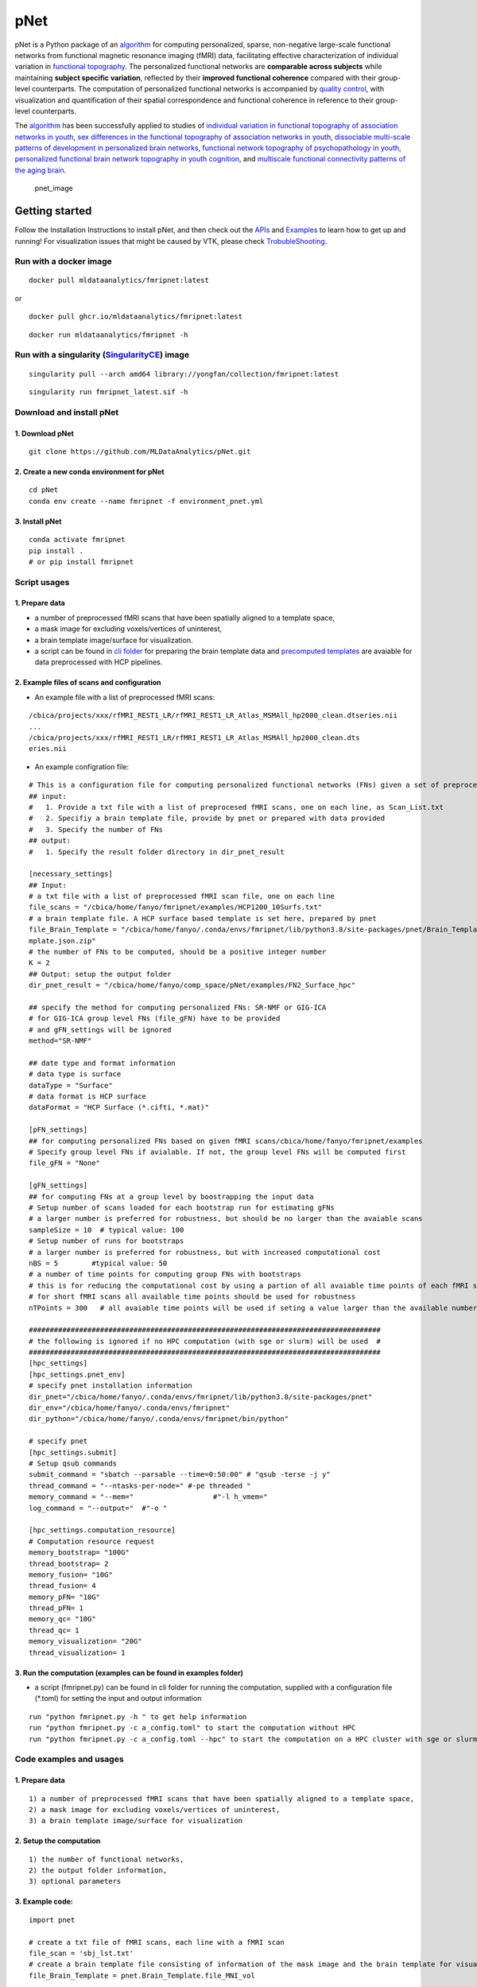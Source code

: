 pNet
====

pNet is a Python package of an
`algorithm <https://pubmed.ncbi.nlm.nih.gov/28483721/>`__ for computing
personalized, sparse, non-negative large-scale functional networks from
functional magnetic resonance imaging (fMRI) data, facilitating
effective characterization of individual variation in `functional
topography <https://pubmed.ncbi.nlm.nih.gov/32078800/>`__. The
personalized functional networks are **comparable across subjects**
while maintaining **subject specific variation**, reflected by their
**improved functional coherence** compared with their group-level
counterparts. The computation of personalized functional networks is
accompanied by `quality
control <https://pubmed.ncbi.nlm.nih.gov/36706636/>`__, with
visualization and quantification of their spatial correspondence and
functional coherence in reference to their group-level counterparts.

The `algorithm <https://pubmed.ncbi.nlm.nih.gov/28483721/>`__ has been
successfully applied to studies of `individual variation in functional
topography of association networks in
youth <https://pubmed.ncbi.nlm.nih.gov/32078800/>`__, `sex differences
in the functional topography of association networks in
youth <https://pubmed.ncbi.nlm.nih.gov/35939696/>`__, `dissociable
multi-scale patterns of development in personalized brain
networks <https://pubmed.ncbi.nlm.nih.gov/35551181/>`__, `functional
network topography of psychopathology in
youth <https://pubmed.ncbi.nlm.nih.gov/35927072/>`__, `personalized
functional brain network topography in youth
cognition <https://pubmed.ncbi.nlm.nih.gov/38110396/>`__, and
`multiscale functional connectivity patterns of the aging
brain <https://pubmed.ncbi.nlm.nih.gov/36731813/>`__.

.. figure::
   https://github.com/user-attachments/assets/25809dc1-7757-48d0-8d69-c6a23164941b
   :alt: pnet_image

   pnet_image

Getting started
---------------

Follow the Installation Instructions to install pNet, and then check out
the `APIs <https://pnet.readthedocs.io/en/latest/api.html>`__ and
`Examples <https://github.com/MLDataAnalytics/pNet/tree/main/src/pnet/examples>`__
to learn how to get up and running! For visualization issues that might
be caused by VTK, please check
`TrobubleShooting <https://github.com/MLDataAnalytics/pNet?tab=readme-ov-file#troubleshooting>`__.

Run with a docker image
~~~~~~~~~~~~~~~~~~~~~~~

::

   docker pull mldataanalytics/fmripnet:latest

or

::

   docker pull ghcr.io/mldataanalytics/fmripnet:latest

::

   docker run mldataanalytics/fmripnet -h

Run with a singularity (`SingularityCE <https://cloud.sylabs.io/library/yongfan/collection/fmripnet>`__) image
~~~~~~~~~~~~~~~~~~~~~~~~~~~~~~~~~~~~~~~~~~~~~~~~~~~~~~~~~~~~~~~~~~~~~~~~~~~~~~~~~~~~~~~~~~~~~~~~~~~~~~~~~~~~~~

::

   singularity pull --arch amd64 library://yongfan/collection/fmripnet:latest

::

   singularity run fmripnet_latest.sif -h

Download and install pNet
~~~~~~~~~~~~~~~~~~~~~~~~~

1. Download pNet
^^^^^^^^^^^^^^^^

::

   git clone https://github.com/MLDataAnalytics/pNet.git

2. Create a new conda environment for pNet
^^^^^^^^^^^^^^^^^^^^^^^^^^^^^^^^^^^^^^^^^^

::

   cd pNet
   conda env create --name fmripnet -f environment_pnet.yml

3. Install pNet
^^^^^^^^^^^^^^^

::

   conda activate fmripnet
   pip install .
   # or pip install fmripnet

Script usages
~~~~~~~~~~~~~

1. Prepare data
^^^^^^^^^^^^^^^

-  a number of preprocessed fMRI scans that have been spatially aligned
   to a template space,
-  a mask image for excluding voxels/vertices of uninterest,
-  a brain template image/surface for visualization.
-  a script can be found in `cli
   folder <https://github.com/MLDataAnalytics/pNet/tree/main/src/pnet/cli>`__
   for preparing the brain template data and `precomputed
   templates <https://github.com/MLDataAnalytics/pNet/tree/main/src/pnet/Brain_Template>`__
   are avaiable for data preprocessed with HCP pipelines.

2. Example files of scans and configuration
^^^^^^^^^^^^^^^^^^^^^^^^^^^^^^^^^^^^^^^^^^^

-  An example file with a list of preprocessed fMRI scans:

::

   /cbica/projects/xxx/rfMRI_REST1_LR/rfMRI_REST1_LR_Atlas_MSMAll_hp2000_clean.dtseries.nii
   ...
   /cbica/projects/xxx/rfMRI_REST1_LR/rfMRI_REST1_LR_Atlas_MSMAll_hp2000_clean.dts
   eries.nii

-  An example configration file:

::

   # This is a configuration file for computing personalized functional networks (FNs) given a set of preprocessed fMRI data
   ## input:
   #   1. Provide a txt file with a list of preprocesed fMRI scans, one on each line, as Scan_List.txt
   #   2. Specifiy a brain template file, provide by pnet or prepared with data provided
   #   3. Specify the number of FNs
   ## output:
   #   1. Specify the result folder directory in dir_pnet_result

   [necessary_settings]
   ## Input:
   # a txt file with a list of preprocessed fMRI scan file, one on each line
   file_scans = "/cbica/home/fanyo/fmripnet/examples/HCP1200_10Surfs.txt"
   # a brain template file. A HCP surface based template is set here, prepared by pnet
   file_Brain_Template = "/cbica/home/fanyo/.conda/envs/fmripnet/lib/python3.8/site-packages/pnet/Brain_Template/HCP_Surface/Brain_Te
   mplate.json.zip"
   # the number of FNs to be computed, should be a positive integer number
   K = 2
   ## Output: setup the output folder
   dir_pnet_result = "/cbica/home/fanyo/comp_space/pNet/examples/FN2_Surface_hpc"

   ## specify the method for computing personalized FNs: SR-NMF or GIG-ICA
   # for GIG-ICA group level FNs (file_gFN) have to be provided
   # and gFN_settings will be ignored
   method="SR-NMF"

   ## date type and format information
   # data type is surface
   dataType = "Surface"
   # data format is HCP surface
   dataFormat = "HCP Surface (*.cifti, *.mat)"

   [pFN_settings]
   ## for computing personalized FNs based on given fMRI scans/cbica/home/fanyo/fmripnet/examples
   # Specify group level FNs if avialable. If not, the group level FNs will be computed first
   file_gFN = "None"

   [gFN_settings]
   ## for computing FNs at a group level by boostrapping the input data
   # Setup number of scans loaded for each bootstrap run for estimating gFNs
   # a larger number is preferred for robustness, but should be no larger than the avaiable scans
   sampleSize = 10  # typical value: 100
   # Setup number of runs for bootstraps
   # a larger number is preferred for robustness, but with increased computational cost
   nBS = 5        #typical value: 50
   # a number of time points for computing group FNs with bootstraps
   # this is for reducing the computational cost by using a partion of all avaiable time points of each fMRI scan
   # for short fMRI scans all available time points should be used for robustness
   nTPoints = 300   # all avaiable time points will be used if seting a value larger than the available number of time points

   ####################################################################################
   # the following is ignored if no HPC computation (with sge or slurm) will be used  #
   ####################################################################################
   [hpc_settings]
   [hpc_settings.pnet_env]
   # specify pnet installation information
   dir_pnet="/cbica/home/fanyo/.conda/envs/fmripnet/lib/python3.8/site-packages/pnet"
   dir_env="/cbica/home/fanyo/.conda/envs/fmripnet"
   dir_python="/cbica/home/fanyo/.conda/envs/fmripnet/bin/python"

   # specify pnet
   [hpc_settings.submit]
   # Setup qsub commands
   submit_command = "sbatch --parsable --time=0:50:00" # "qsub -terse -j y"
   thread_command = "--ntasks-per-node=" #-pe threaded "
   memory_command = "--mem="                   #"-l h_vmem="
   log_command = "--output="  #"-o "

   [hpc_settings.computation_resource]
   # Computation resource request
   memory_bootstrap= "100G"
   thread_bootstrap= 2
   memory_fusion= "10G"
   thread_fusion= 4
   memory_pFN= "10G"
   thread_pFN= 1
   memory_qc= "10G"
   thread_qc= 1
   memory_visualization= "20G"
   thread_visualization= 1

3. Run the computation (examples can be found in examples folder)
^^^^^^^^^^^^^^^^^^^^^^^^^^^^^^^^^^^^^^^^^^^^^^^^^^^^^^^^^^^^^^^^^

-  a script (fmripnet.py) can be found in cli folder for running the
   computation, supplied with a configuration file (\*.toml) for setting
   the input and output information

::

      run "python fmripnet.py -h " to get help information
      run "python fmripnet.py -c a_config.toml" to start the computation without HPC
      run "python fmripnet.py -c a_config.toml --hpc" to start the computation on a HPC cluster with sge or slurm

Code examples and usages
~~~~~~~~~~~~~~~~~~~~~~~~

.. _prepare-data-1:

1. Prepare data
^^^^^^^^^^^^^^^

::

   1) a number of preprocessed fMRI scans that have been spatially aligned to a template space,
   2) a mask image for excluding voxels/vertices of uninterest,
   3) a brain template image/surface for visualization

2. Setup the computation
^^^^^^^^^^^^^^^^^^^^^^^^

::

   1) the number of functional networks,
   2) the output folder information,
   3) optional parameters

3. Example code:
^^^^^^^^^^^^^^^^

::

   import pnet

   # create a txt file of fMRI scans, each line with a fMRI scan 
   file_scan = 'sbj_lst.txt'
   # create a brain template file consisting of information of the mask image and the brain template for visualization or use a template that is distributed with the package) 
   file_Brain_Template = pnet.Brain_Template.file_MNI_vol

   # Setup
   # data type is volume
   dataType = 'Volume'
   # data format is NIFTI, which stores a 4D matrix
   dataFormat = 'Volume (*.nii, *.nii.gz, *.mat)'
   # output folder
   dir_pnet_result = 'Test_FN17_Results'

   # number of FNs
   K = 17

   # Setup number of scans loaded for each bootstrap run for estimating group functional networks
   sampleSize = 100 # The number should be no larger than the number of available fMRI scans. A larger number of samples can improve the computational robustness but also increase the computational cost.  Recommended: >=100
   # Setup number of runs for bootstraps
   nBS = 50         # A larger number of run can improve the computational robustness but also increase the computational cost. recommended: >=10
   # Setup number of time points for computing group FNs with bootstraps
   nTPoints = 200   # The number should be no larger than the number of available time points of the fMRI scans. A larger number of samples can improve the computational robustness but also increase the computational cost.  If not set or larger than the number of available time points (assuming smaller than 9999), all availabe time points will be used.

   # Run pnet workflow
   pnet.workflow_simple(
           dir_pnet_result=dir_pnet_result,
           dataType=dataType,
           dataFormat=dataFormat,
           file_scan=file_scan,
           file_Brain_Template=file_Brain_Template,
           K=K,
           sampleSize=sampleSize,
           nBS=nBS,
           nTPoints=nTPoints
       )

References
----------

-  Li H, Satterthwaite TD, Fan Y. `Large-scale sparse functional
   networks from resting state
   fMRI <https://pubmed.ncbi.nlm.nih.gov/28483721/>`__. **Neuroimage**.
   2017 Aug 1;156:1-13. doi: 10.1016/j.neuroimage.2017.05.004. Epub 2017
   May 5. PMID: 28483721; PMCID: PMC5568802.
-  Cui Z, Li H, Xia CH, Larsen B, Adebimpe A, Baum GL, Cieslak M, Gur
   RE, Gur RC, Moore TM, Oathes DJ, Alexander-Bloch AF, Raznahan A,
   Roalf DR, Shinohara RT, Wolf DH, Davatzikos C, Bassett DS, Fair DA,
   Fan Y, Satterthwaite TD. `Individual Variation in Functional
   Topography of Association Networks in
   Youth <https://pubmed.ncbi.nlm.nih.gov/32078800/>`__. **Neuron**.
   2020 Apr 22;106(2):340-353.e8. doi: 10.1016/j.neuron.2020.01.029.
   Epub 2020 Feb 19. PMID: 32078800; PMCID: PMC7182484.
-  Pines AR, Larsen B, Cui Z, Sydnor VJ, Bertolero MA, Adebimpe A,
   Alexander-Bloch AF, Davatzikos C, Fair DA, Gur RC, Gur RE, Li H,
   Milham MP, Moore TM, Murtha K, Parkes L, Thompson-Schill SL,
   Shanmugan S, Shinohara RT, Weinstein SM, Bassett DS, Fan Y,
   Satterthwaite TD. `Dissociable multi-scale patterns of development in
   personalized brain
   networks <https://pubmed.ncbi.nlm.nih.gov/35551181/>`__. **Nat
   Commun**. 2022 May 12;13(1):2647. doi: 10.1038/s41467-022-30244-4.
   PMID: 35551181; PMCID: PMC9098559.
-  Cui Z, Pines AR, Larsen B, Sydnor VJ, Li H, Adebimpe A,
   Alexander-Bloch AF, Bassett DS, Bertolero M, Calkins ME, Davatzikos
   C, Fair DA, Gur RC, Gur RE, Moore TM, Shanmugan S, Shinohara RT,
   Vogel JW, Xia CH, Fan Y, Satterthwaite TD. `Linking Individual
   Differences in Personalized Functional Network Topography to
   Psychopathology in
   Youth <https://pubmed.ncbi.nlm.nih.gov/35927072/>`__. **Biol
   Psychiatry**. 2022 Dec 15;92(12):973-983. doi:
   10.1016/j.biopsych.2022.05.014. Epub 2022 May 18. PMID: 35927072;
   PMCID: PMC10040299.
-  Shanmugan S, Seidlitz J, Cui Z, Adebimpe A, Bassett DS, Bertolero MA,
   Davatzikos C, Fair DA, Gur RE, Gur RC, Larsen B, Li H, Pines A,
   Raznahan A, Roalf DR, Shinohara RT, Vogel J, Wolf DH, Fan Y,
   Alexander-Bloch A, Satterthwaite TD. `Sex differences in the
   functional topography of association networks in
   youth <https://pubmed.ncbi.nlm.nih.gov/35939696/>`__. **Proc Natl
   Acad Sci U S A**. 2022 Aug 16;119(33):e2110416119. doi:
   10.1073/pnas.2110416119. Epub 2022 Aug 8. PMID: 35939696; PMCID:
   PMC9388107.
-  Keller AS, Pines AR, Shanmugan S, Sydnor VJ, Cui Z, Bertolero MA,
   Barzilay R, Alexander-Bloch AF, Byington N, Chen A, Conan GM,
   Davatzikos C, Feczko E, Hendrickson TJ, Houghton A, Larsen B, Li H,
   Miranda-Dominguez O, Roalf DR, Perrone A, Shetty A, Shinohara RT, Fan
   Y, Fair DA, Satterthwaite TD. `Personalized functional brain network
   topography is associated with individual differences in youth
   cognition <https://pubmed.ncbi.nlm.nih.gov/38110396/>`__. **Nat
   Commun**. 2023 Dec 18;14(1):8411. doi: 10.1038/s41467-023-44087-0.
   PMID: 38110396; PMCID: PMC10728159.
-  Zhou Z, Li H, Srinivasan D, Abdulkadir A, Nasrallah IM, Wen J, Doshi
   J, Erus G, Mamourian E, Bryan NR, Wolk DA, Beason-Held L, Resnick SM,
   Satterthwaite TD, Davatzikos C, Shou H, Fan Y; ISTAGING Consortium.
   `Multiscale functional connectivity patterns of the aging brain
   learned from harmonized rsfMRI data of the multi-cohort iSTAGING
   study <https://pubmed.ncbi.nlm.nih.gov/36731813/>`__. **Neuroimage**.
   2023 Apr 1;269:119911. doi: 10.1016/j.neuroimage.2023.119911. Epub
   2023 Jan 30. PMID: 36731813; PMCID: PMC9992322.
-  Li H, Srinivasan D, Zhuo C, Cui Z, Gur RE, Gur RC, Oathes DJ,
   Davatzikos C, Satterthwaite TD, Fan Y. `Computing personalized brain
   functional networks from fMRI using self-supervised deep
   learning <https://pubmed.ncbi.nlm.nih.gov/36706636/>`__. **Med Image
   Anal**. 2023 Apr;85:102756. doi: 10.1016/j.media.2023.102756. Epub
   2023 Jan 21. PMID: 36706636; PMCID: PMC10103143.

Troubleshooting
---------------

If vtk-osmesa (off-screen MESA) cannot be installed with conda (conda
install -c conda-forge “vtk>=9.2=\ *osmesa*”), please have a try with
pip (a solution provided by
`albertleemon <https://github.com/albertleemon>`__):

::

   pip install --extra-index-url https://wheels.vtk.org vtk-osmesa

Support
-------

If you encounter problems or bugs with pNet, or have questions or
improvement suggestions, please feel free to get in touch via the
`Github issues <https://github.com/MLDataAnalytics/pNet/issues>`__.

Previous versions:
------------------

**Matlab and Python:** https://github.com/MLDataAnalytics/pNet_Matlab

**Matlab:**
https://github.com/MLDataAnalytics/Collaborative_Brain_Decomposition

**GIG-ICA:** https://www.nitrc.org/projects/gig-ica/
